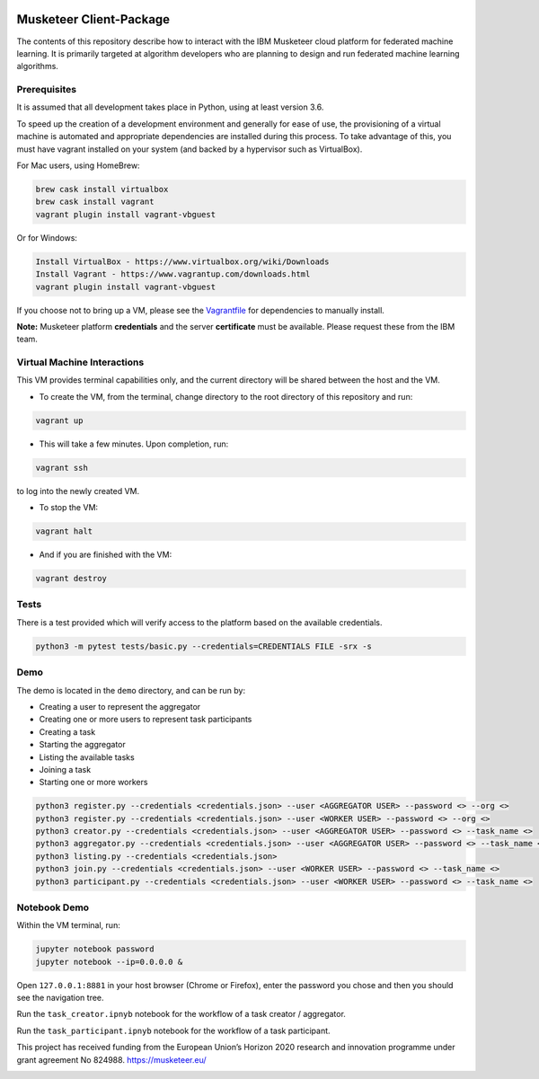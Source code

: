 |travis-badge|_

.. |travis-badge| image:: https://travis-ci.com/IBM/Musketeer-Client.svg?branch=master
.. _travis-badge: https://travis-ci.com/IBM/Musketeer-Client/

========================
Musketeer Client-Package
========================

The contents of this repository describe how to interact with the IBM Musketeer cloud platform for federated machine learning. It is primarily targeted at algorithm developers who are planning to design and run federated machine learning algorithms.

Prerequisites
---------------------------------

It is assumed that all development takes place in Python, using at least version 3.6.

To speed up the creation of a development environment and generally for ease of use, the provisioning of a virtual machine is automated and appropriate dependencies are installed during this process. To take advantage of this, you must have vagrant installed on your system (and backed by a hypervisor such as VirtualBox).

For Mac users, using HomeBrew:

.. code-block::

        brew cask install virtualbox
        brew cask install vagrant
        vagrant plugin install vagrant-vbguest

Or for Windows:

.. code-block::

        Install VirtualBox - https://www.virtualbox.org/wiki/Downloads
        Install Vagrant - https://www.vagrantup.com/downloads.html
        vagrant plugin install vagrant-vbguest

If you choose not to bring up a VM, please see the Vagrantfile_ for dependencies to manually install.

.. _Vagrantfile: Vagrantfile 

**Note:** Musketeer platform **credentials** and the server **certificate** must be available. Please request these from the IBM team.


Virtual Machine Interactions
---------------------------------

This VM provides terminal capabilities only, and the current directory will be shared between the host and the VM.

- To create the VM, from the terminal, change directory to the root directory of this repository and run:

.. code-block::

	vagrant up

- This will take a few minutes. Upon completion, run:

.. code-block::

        vagrant ssh

to log into the newly created VM.

- To stop the VM:

.. code-block::

        vagrant halt

- And if you are finished with the VM:

.. code-block::

        vagrant destroy


Tests
---------------------------------

There is a test provided which will verify access to the platform based on the available credentials.

.. code-block::

	python3 -m pytest tests/basic.py --credentials=CREDENTIALS FILE -srx -s


Demo
---------------------------------

The demo is located in the ``demo`` directory, and can be run by:

- Creating a user to represent the aggregator
- Creating one or more users to represent task participants
- Creating a task
- Starting the aggregator
- Listing the available tasks
- Joining a task
- Starting one or more workers

.. code-block::

	python3 register.py --credentials <credentials.json> --user <AGGREGATOR USER> --password <> --org <>
	python3 register.py --credentials <credentials.json> --user <WORKER USER> --password <> --org <>
	python3 creator.py --credentials <credentials.json> --user <AGGREGATOR USER> --password <> --task_name <>
	python3 aggregator.py --credentials <credentials.json> --user <AGGREGATOR USER> --password <> --task_name <>
	python3 listing.py --credentials <credentials.json>
	python3 join.py --credentials <credentials.json> --user <WORKER USER> --password <> --task_name <>
	python3 participant.py --credentials <credentials.json> --user <WORKER USER> --password <> --task_name <>


Notebook Demo
---------------------------------

Within the VM terminal, run:

.. code-block::

	jupyter notebook password
	jupyter notebook --ip=0.0.0.0 &


Open ``127.0.0.1:8881`` in your host browser (Chrome or Firefox), enter the password you chose and then you should see the navigation tree.

Run the ``task_creator.ipnyb`` notebook for the workflow of a task creator / aggregator.

Run the ``task_participant.ipnyb`` notebook for the workflow of a task participant.


This project has received funding from the European Union’s Horizon 2020 research and innovation programme under grant agreement No 824988. https://musketeer.eu/

.. image:: /EU.png
